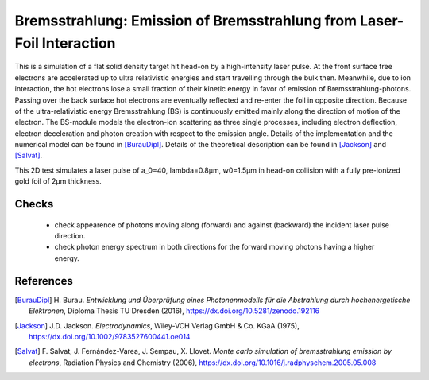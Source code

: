 Bremsstrahlung: Emission of Bremsstrahlung from Laser-Foil Interaction
======================================================================

.. sectionauthor:: Heiko Burau <h.burau (at) hzdr.de>
.. moduleauthor:: Heiko Burau <h.burau (at) hzdr.de>

This is a simulation of a flat solid density target hit head-on by a high-intensity laser pulse.
At the front surface free electrons are accelerated up to ultra relativistic energies and start travelling through the bulk then.
Meanwhile, due to ion interaction, the hot electrons lose a small fraction of their kinetic energy in favor of emission of Bremsstrahlung-photons.
Passing over the back surface hot electrons are eventually reflected and re-enter the foil in opposite direction.
Because of the ultra-relativistic energy Bremsstrahlung (BS) is continuously emitted mainly along the direction of motion of the electron.
The BS-module models the electron-ion scattering as three single processes, including electron deflection, electron deceleration and photon creation with respect to the emission angle.
Details of the implementation and the numerical model can be found in [BurauDipl]_.
Details of the theoretical description can be found in [Jackson]_ and [Salvat]_.

This 2D test simulates a laser pulse of a_0=40, lambda=0.8µm, w0=1.5µm in head-on collision with a fully pre-ionized gold foil of 2µm thickness.

Checks
------

 - check appearence of photons moving along (forward) and against (backward) the incident laser pulse direction.
 - check photon energy spectrum in both directions for the forward moving photons having a higher energy.

References
----------

.. [BurauDipl]
    H. Burau.
    *Entwicklung und Überprüfung eines Photonenmodells für die Abstrahlung durch hochenergetische Elektronen*,
    Diploma Thesis TU Dresden (2016),
    https://dx.doi.org/10.5281/zenodo.192116

.. [Jackson]
    J.D. Jackson.
    *Electrodynamics*,
    Wiley-VCH Verlag GmbH & Co. KGaA (1975),
    https://dx.doi.org/10.1002/9783527600441.oe014

.. [Salvat]
    F. Salvat, J. Fernández-Varea, J. Sempau, X. Llovet.
    *Monte carlo simulation of bremsstrahlung emission by electrons*,
    Radiation Physics and Chemistry (2006),
    https://dx.doi.org/10.1016/j.radphyschem.2005.05.008

